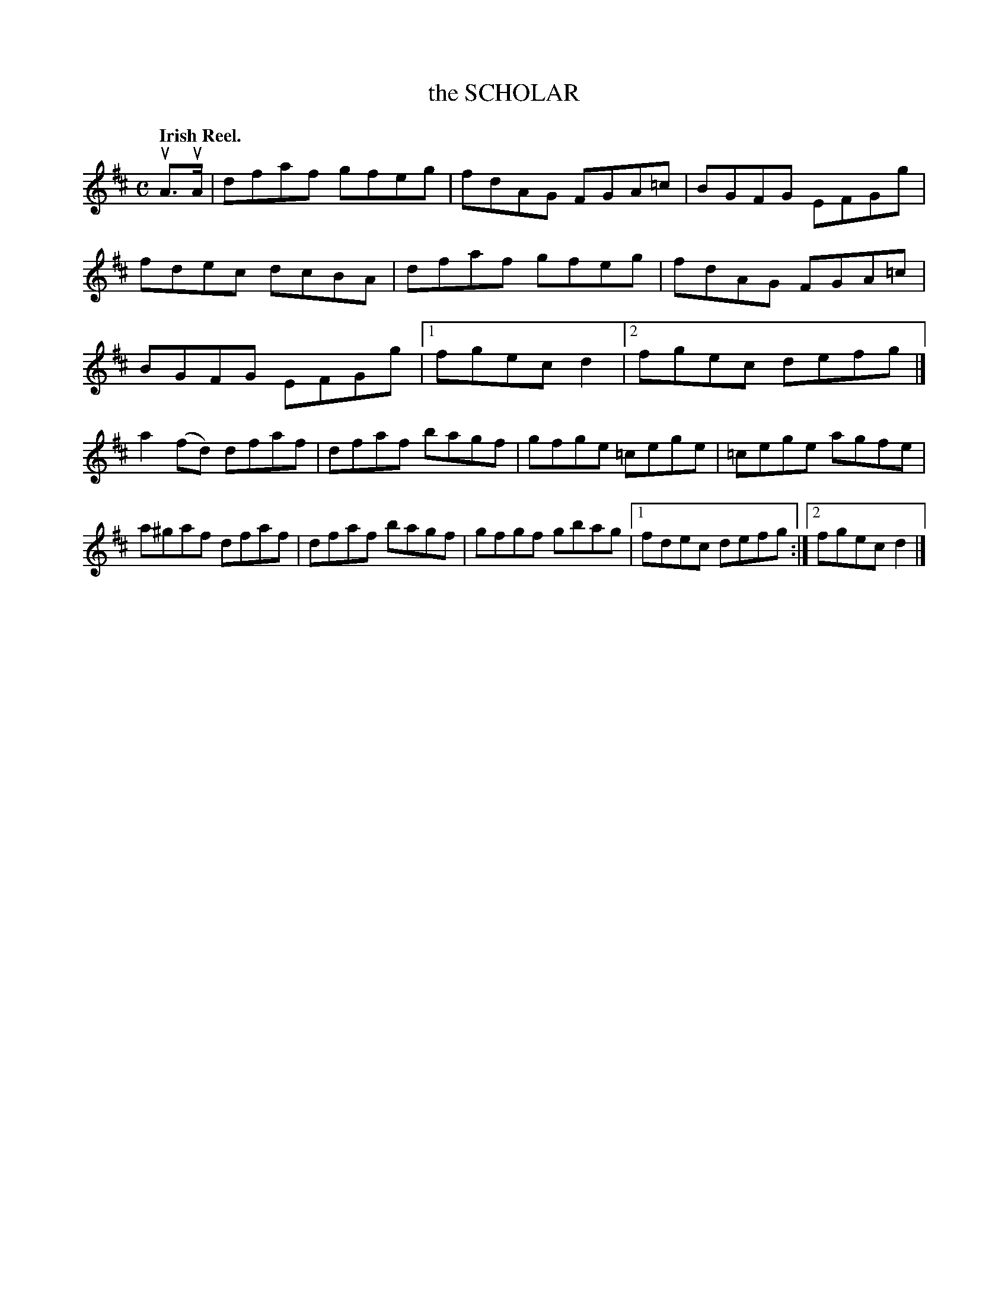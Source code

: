 X: 134009
T: the SCHOLAR
Q: "Irish Reel."
R: Reel.
%R: reel
B: James Kerr "Merry Melodies" v.1 p.34 s.0 #9
Z: 2016 John Chambers <jc:trillian.mit.edu>
M: C
L: 1/8
K: D
uA>uA |\
dfaf gfeg | fdAG FGA=c |\
BGFG EFGg | fdec dcBA |\
dfaf gfeg | fdAG FGA=c |\
BGFG EFGg |[1 fgec d2 |[2 fgec defg |]
a2(fd) dfaf | dfaf bagf |\
gfge =cege | =cege agfe |\
a^gaf dfaf | dfaf bagf |\
gfgf gbag |[1 fdec defg :|[2 fgec d2 |]
